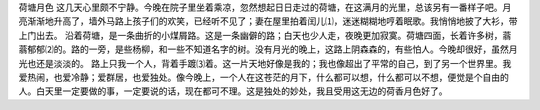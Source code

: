 荷塘月色
这几天心里颇不宁静。今晚在院子里坐着乘凉，忽然想起日日走过的荷塘，在这满月的光里，总该另有一番样子吧。月亮渐渐地升高了，墙外马路上孩子们的欢笑，已经听不见了；妻在屋里拍着闰儿⑴，迷迷糊糊地哼着眠歌。我悄悄地披了大衫，带上门出去。
沿着荷塘，是一条曲折的小煤屑路。这是一条幽僻的路；白天也少人走，夜晚更加寂寞。荷塘四面，长着许多树，蓊蓊郁郁⑵的。路的一旁，是些杨柳，和一些不知道名字的树。没有月光的晚上，这路上阴森森的，有些怕人。今晚却很好，虽然月光也还是淡淡的。
路上只我一个人，背着手踱⑶着。这一片天地好像是我的；我也像超出了平常的自己，到了另一个世界里。我爱热闹，也爱冷静；爱群居，也爱独处。像今晚上，一个人在这苍茫的月下，什么都可以想，什么都可以不想，便觉是个自由的人。白天里一定要做的事，一定要说的话，现在都可不理。这是独处的妙处，我且受用这无边的荷香月色好了。
